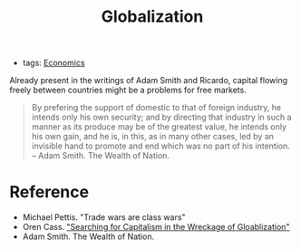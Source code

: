 :PROPERTIES:
:ID:       b75d8b21-9579-4653-8cf3-42a791ae0b55
:END:
#+TITLE: Globalization
#+CREATED: [2022-04-19 Tue 10:43]
#+LAST_MODIFIED: [2022-04-19 Tue 10:50]

- tags: [[id:5fecd21c-5701-48af-9fd8-a2a2ab9b36a8][Economics]]

Already present in the writings of Adam Smith and Ricardo, capital flowing freely between countries might be a problems for free markets.

#+begin_quote
By prefering the support of domestic to that of foreign industry, he intends only his own security; and by directing that industry in such a manner as its produce may be of the greatest value, he intends only his own gain, and he is, in this, as in many other cases, led by an invisible hand to promote and end which was no part of his intention.
-- Adam Smith. The Wealth of Nation.
#+end_quote


* Reference

- Michael Pettis. "Trade wars are class wars"
- Oren Cass. [[https://americancompass.org/essays/searching-for-capitalism-in-the-wreckage-of-globalization/]["Searching for Capitalism in the Wreckage of Gloablization"]]
- Adam Smith. The Wealth of Nation.

